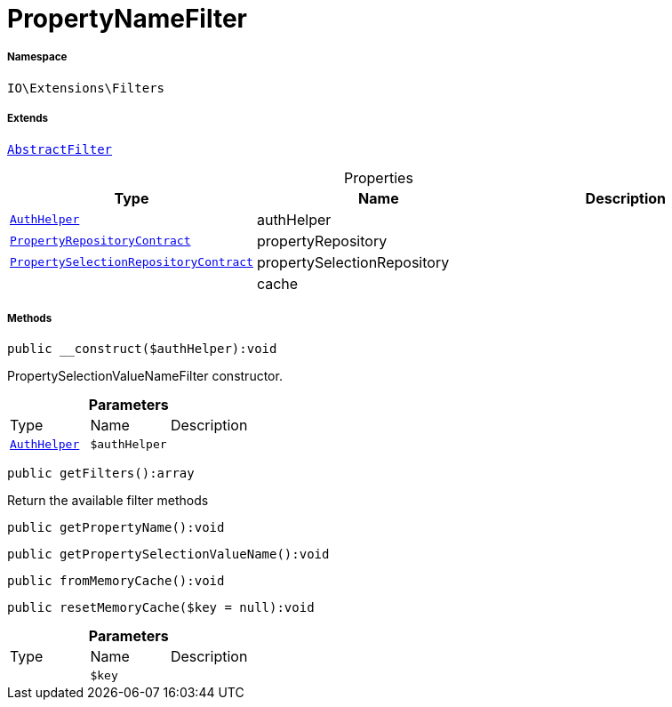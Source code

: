 :table-caption!:
:example-caption!:
:source-highlighter: prettify
:sectids!:
[[io__propertynamefilter]]
= PropertyNameFilter





===== Namespace

`IO\Extensions\Filters`

===== Extends
xref:IO/Extensions/AbstractFilter.adoc#[`AbstractFilter`]




.Properties
|===
|Type |Name |Description

| xref:stable7@interface::Authorization.adoc#authorization_services_authhelper[`AuthHelper`]
    |authHelper
    |
| xref:stable7@interface::Item.adoc#item_contracts_propertyrepositorycontract[`PropertyRepositoryContract`]
    |propertyRepository
    |
| xref:stable7@interface::Item.adoc#item_contracts_propertyselectionrepositorycontract[`PropertySelectionRepositoryContract`]
    |propertySelectionRepository
    |
| 
    |cache
    |
|===


===== Methods

[source%nowrap, php]
----

public __construct($authHelper):void

----







PropertySelectionValueNameFilter constructor.

.*Parameters*
|===
|Type |Name |Description
| xref:stable7@interface::Authorization.adoc#authorization_services_authhelper[`AuthHelper`]
a|`$authHelper`
|
|===


[source%nowrap, php]
----

public getFilters():array

----







Return the available filter methods

[source%nowrap, php]
----

public getPropertyName():void

----









[source%nowrap, php]
----

public getPropertySelectionValueName():void

----









[source%nowrap, php]
----

public fromMemoryCache():void

----









[source%nowrap, php]
----

public resetMemoryCache($key = null):void

----









.*Parameters*
|===
|Type |Name |Description
| 
a|`$key`
|
|===


